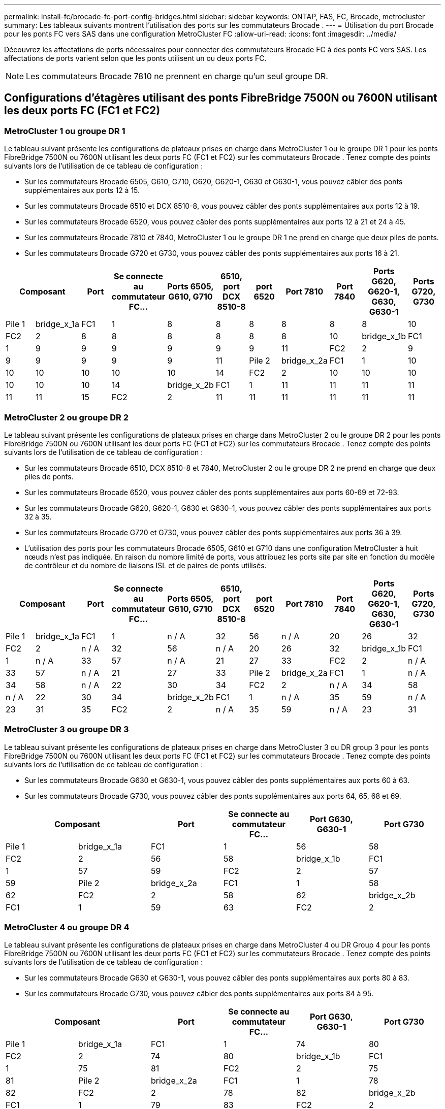 ---
permalink: install-fc/brocade-fc-port-config-bridges.html 
sidebar: sidebar 
keywords: ONTAP, FAS, FC, Brocade, metrocluster 
summary: Les tableaux suivants montrent l’utilisation des ports sur les commutateurs Brocade . 
---
= Utilisation du port Brocade pour les ponts FC vers SAS dans une configuration MetroCluster FC
:allow-uri-read: 
:icons: font
:imagesdir: ../media/


[role="lead"]
Découvrez les affectations de ports nécessaires pour connecter des commutateurs Brocade FC à des ponts FC vers SAS. Les affectations de ports varient selon que les ponts utilisent un ou deux ports FC.


NOTE: Les commutateurs Brocade 7810 ne prennent en charge qu'un seul groupe DR.



== Configurations d'étagères utilisant des ponts FibreBridge 7500N ou 7600N utilisant les deux ports FC (FC1 et FC2)



=== MetroCluster 1 ou groupe DR 1

Le tableau suivant présente les configurations de plateaux prises en charge dans MetroCluster 1 ou le groupe DR 1 pour les ponts FibreBridge 7500N ou 7600N utilisant les deux ports FC (FC1 et FC2) sur les commutateurs Brocade . Tenez compte des points suivants lors de l'utilisation de ce tableau de configuration :

* Sur les commutateurs Brocade 6505, G610, G710, G620, G620-1, G630 et G630-1, vous pouvez câbler des ponts supplémentaires aux ports 12 à 15.
* Sur les commutateurs Brocade 6510 et DCX 8510-8, vous pouvez câbler des ponts supplémentaires aux ports 12 à 19.
* Sur les commutateurs Brocade 6520, vous pouvez câbler des ponts supplémentaires aux ports 12 à 21 et 24 à 45.
* Sur les commutateurs Brocade 7810 et 7840, MetroCluster 1 ou le groupe DR 1 ne prend en charge que deux piles de ponts.
* Sur les commutateurs Brocade G720 et G730, vous pouvez câbler des ponts supplémentaires aux ports 16 à 21.


[cols="2a,2a,2a,2a,2a,2a,2a,2a,2a,2a,2a"]
|===
2+| *Composant* | *Port* | *Se connecte au commutateur FC...* | *Ports 6505, G610, G710* | *6510, port DCX 8510-8* | *port 6520* | *Port 7810* | *Port 7840* | *Ports G620, G620-1, G630, G630-1* | *Ports G720, G730* 


 a| 
Pile 1
 a| 
bridge_x_1a
 a| 
FC1
 a| 
1
 a| 
8
 a| 
8
 a| 
8
 a| 
8
 a| 
8
 a| 
8
 a| 
10



 a| 
FC2
 a| 
2
 a| 
8
 a| 
8
 a| 
8
 a| 
8
 a| 
8
 a| 
8
 a| 
10



 a| 
bridge_x_1b
 a| 
FC1
 a| 
1
 a| 
9
 a| 
9
 a| 
9
 a| 
9
 a| 
9
 a| 
9
 a| 
11



 a| 
FC2
 a| 
2
 a| 
9
 a| 
9
 a| 
9
 a| 
9
 a| 
9
 a| 
9
 a| 
11



 a| 
Pile 2
 a| 
bridge_x_2a
 a| 
FC1
 a| 
1
 a| 
10
 a| 
10
 a| 
10
 a| 
10
 a| 
10
 a| 
10
 a| 
14



 a| 
FC2
 a| 
2
 a| 
10
 a| 
10
 a| 
10
 a| 
10
 a| 
10
 a| 
10
 a| 
14



 a| 
bridge_x_2b
 a| 
FC1
 a| 
1
 a| 
11
 a| 
11
 a| 
11
 a| 
11
 a| 
11
 a| 
11
 a| 
15



 a| 
FC2
 a| 
2
 a| 
11
 a| 
11
 a| 
11
 a| 
11
 a| 
11
 a| 
11
 a| 
15

|===


=== MetroCluster 2 ou groupe DR 2

Le tableau suivant présente les configurations de plateaux prises en charge dans MetroCluster 2 ou le groupe DR 2 pour les ponts FibreBridge 7500N ou 7600N utilisant les deux ports FC (FC1 et FC2) sur les commutateurs Brocade . Tenez compte des points suivants lors de l'utilisation de ce tableau de configuration :

* Sur les commutateurs Brocade 6510, DCX 8510-8 et 7840, MetroCluster 2 ou le groupe DR 2 ne prend en charge que deux piles de ponts.
* Sur les commutateurs Brocade 6520, vous pouvez câbler des ponts supplémentaires aux ports 60-69 et 72-93.
* Sur les commutateurs Brocade G620, G620-1, G630 et G630-1, vous pouvez câbler des ponts supplémentaires aux ports 32 à 35.
* Sur les commutateurs Brocade G720 et G730, vous pouvez câbler des ponts supplémentaires aux ports 36 à 39.
* L'utilisation des ports pour les commutateurs Brocade 6505, G610 et G710 dans une configuration MetroCluster à huit nœuds n'est pas indiquée. En raison du nombre limité de ports, vous attribuez les ports site par site en fonction du modèle de contrôleur et du nombre de liaisons ISL et de paires de ponts utilisés.


[cols="2a,2a,2a,2a,2a,2a,2a,2a,2a,2a,2a"]
|===
2+| *Composant* | *Port* | *Se connecte au commutateur FC...* | *Ports 6505, G610, G710* | *6510, port DCX 8510-8* | *port 6520* | *Port 7810* | *Port 7840* | *Ports G620, G620-1, G630, G630-1* | *Ports G720, G730* 


 a| 
Pile 1
 a| 
bridge_x_1a
 a| 
FC1
 a| 
1
 a| 
n / A
 a| 
32
 a| 
56
 a| 
n / A
 a| 
20
 a| 
26
 a| 
32



 a| 
FC2
 a| 
2
 a| 
n / A
 a| 
32
 a| 
56
 a| 
n / A
 a| 
20
 a| 
26
 a| 
32



 a| 
bridge_x_1b
 a| 
FC1
 a| 
1
 a| 
n / A
 a| 
33
 a| 
57
 a| 
n / A
 a| 
21
 a| 
27
 a| 
33



 a| 
FC2
 a| 
2
 a| 
n / A
 a| 
33
 a| 
57
 a| 
n / A
 a| 
21
 a| 
27
 a| 
33



 a| 
Pile 2
 a| 
bridge_x_2a
 a| 
FC1
 a| 
1
 a| 
n / A
 a| 
34
 a| 
58
 a| 
n / A
 a| 
22
 a| 
30
 a| 
34



 a| 
FC2
 a| 
2
 a| 
n / A
 a| 
34
 a| 
58
 a| 
n / A
 a| 
22
 a| 
30
 a| 
34



 a| 
bridge_x_2b
 a| 
FC1
 a| 
1
 a| 
n / A
 a| 
35
 a| 
59
 a| 
n / A
 a| 
23
 a| 
31
 a| 
35



 a| 
FC2
 a| 
2
 a| 
n / A
 a| 
35
 a| 
59
 a| 
n / A
 a| 
23
 a| 
31
 a| 
35

|===


=== MetroCluster 3 ou groupe DR 3

Le tableau suivant présente les configurations de plateaux prises en charge dans MetroCluster 3 ou DR group 3 pour les ponts FibreBridge 7500N ou 7600N utilisant les deux ports FC (FC1 et FC2) sur les commutateurs Brocade . Tenez compte des points suivants lors de l'utilisation de ce tableau de configuration :

* Sur les commutateurs Brocade G630 et G630-1, vous pouvez câbler des ponts supplémentaires aux ports 60 à 63.
* Sur les commutateurs Brocade G730, vous pouvez câbler des ponts supplémentaires aux ports 64, 65, 68 et 69.


[cols="2a,2a,2a,2a,2a,2a"]
|===
2+| *Composant* | *Port* | *Se connecte au commutateur FC...* | *Port G630, G630-1* | *Port G730* 


 a| 
Pile 1
 a| 
bridge_x_1a
 a| 
FC1
 a| 
1
 a| 
56
 a| 
58



 a| 
FC2
 a| 
2
 a| 
56
 a| 
58



 a| 
bridge_x_1b
 a| 
FC1
 a| 
1
 a| 
57
 a| 
59



 a| 
FC2
 a| 
2
 a| 
57
 a| 
59



 a| 
Pile 2
 a| 
bridge_x_2a
 a| 
FC1
 a| 
1
 a| 
58
 a| 
62



 a| 
FC2
 a| 
2
 a| 
58
 a| 
62



 a| 
bridge_x_2b
 a| 
FC1
 a| 
1
 a| 
59
 a| 
63



 a| 
FC2
 a| 
2
 a| 
59
 a| 
63

|===


=== MetroCluster 4 ou groupe DR 4

Le tableau suivant présente les configurations de plateaux prises en charge dans MetroCluster 4 ou DR Group 4 pour les ponts FibreBridge 7500N ou 7600N utilisant les deux ports FC (FC1 et FC2) sur les commutateurs Brocade . Tenez compte des points suivants lors de l'utilisation de ce tableau de configuration :

* Sur les commutateurs Brocade G630 et G630-1, vous pouvez câbler des ponts supplémentaires aux ports 80 à 83.
* Sur les commutateurs Brocade G730, vous pouvez câbler des ponts supplémentaires aux ports 84 à 95.


[cols="2a,2a,2a,2a,2a,2a"]
|===
2+| *Composant* | *Port* | *Se connecte au commutateur FC...* | *Port G630, G630-1* | *Port G730* 


 a| 
Pile 1
 a| 
bridge_x_1a
 a| 
FC1
 a| 
1
 a| 
74
 a| 
80



 a| 
FC2
 a| 
2
 a| 
74
 a| 
80



 a| 
bridge_x_1b
 a| 
FC1
 a| 
1
 a| 
75
 a| 
81



 a| 
FC2
 a| 
2
 a| 
75
 a| 
81



 a| 
Pile 2
 a| 
bridge_x_2a
 a| 
FC1
 a| 
1
 a| 
78
 a| 
82



 a| 
FC2
 a| 
2
 a| 
78
 a| 
82



 a| 
bridge_x_2b
 a| 
FC1
 a| 
1
 a| 
79
 a| 
83



 a| 
FC2
 a| 
2
 a| 
79
 a| 
83

|===


== Configurations de tiroirs utilisant FibreBridge 7500N ou 7600N avec un port FC (FC1 ou FC2) uniquement



=== MetroCluster 1 ou groupe DR 1

Le tableau suivant présente les configurations de plateaux prises en charge dans MetroCluster 1 ou le groupe DR 1 avec FibreBridge 7500N ou 7600N et un seul port FC (FC1 ou FC2) sur les commutateurs Brocade . Tenez compte des points suivants lors de l'utilisation de ce tableau de configuration :

* Sur les commutateurs Brocade 6505, G610, G710, G620, G620-1, G630 et G630-1, ports de pont supplémentaires 12 à 15.
* Sur les commutateurs Brocade 6510 et DCX 8510-8, vous pouvez câbler des ponts supplémentaires aux ports 12 à 19.
* Sur les commutateurs Brocade 6520, vous pouvez câbler des ponts supplémentaires aux ports 16-21 et 24-45.
* Sur les commutateurs Brocade G720 et G730, vous pouvez câbler des ponts supplémentaires aux ports 16 à 21.


[cols="2a,2a,2a,2a,2a,2a,2a,2a,2a,2a"]
|===
| *Composant* | *Port* | *Se connecte au commutateur FC...* | *Ports 6505, G610, G710* | *6510, port DCX 8510-8* | *port 6520* | *Port 7810* | *Port 7840* | *Ports G620, G620-1, G630, G630-1* | *Ports G720, G730* 


 a| 
Pile 1
 a| 
bridge_x_1a
 a| 
1
 a| 
8
 a| 
8
 a| 
8
 a| 
8
 a| 
8
 a| 
8
 a| 
10



 a| 
bridge_x_1b
 a| 
2
 a| 
8
 a| 
8
 a| 
8
 a| 
8
 a| 
8
 a| 
8
 a| 
10



 a| 
Pile 2
 a| 
bridge_x_2a
 a| 
1
 a| 
9
 a| 
9
 a| 
9
 a| 
9
 a| 
9
 a| 
9
 a| 
11



 a| 
bridge_x_2b
 a| 
2
 a| 
9
 a| 
9
 a| 
9
 a| 
9
 a| 
9
 a| 
9
 a| 
11



 a| 
Pile 3
 a| 
bridge_x_3a
 a| 
1
 a| 
10
 a| 
10
 a| 
10
 a| 
10
 a| 
10
 a| 
10
 a| 
14



 a| 
bridge_x_3b
 a| 
2
 a| 
10
 a| 
10
 a| 
10
 a| 
10
 a| 
10
 a| 
10
 a| 
14



 a| 
Pile 4
 a| 
bridge_x_4a
 a| 
1
 a| 
11
 a| 
11
 a| 
11
 a| 
11
 a| 
11
 a| 
11
 a| 
15



 a| 
bridge_x_4b
 a| 
2
 a| 
11
 a| 
11
 a| 
11
 a| 
11
 a| 
11
 a| 
11
 a| 
15

|===


=== MetroCluster 2 ou groupe DR 2

Le tableau suivant présente les configurations de plateaux prises en charge dans MetroCluster 2 ou le groupe DR 2 pour les ponts FibreBridge 7500N ou 7600N utilisant un port FC (FC1 ou FC2) sur les commutateurs Brocade . Tenez compte des points suivants lors de l'utilisation de ce tableau de configuration :

* Sur les commutateurs Brocade 6520, vous pouvez câbler des ponts supplémentaires aux ports 60-69 et 72-93.
* Sur les commutateurs Brocade G620, G620-1, G630, G630-1, vous pouvez câbler des ponts supplémentaires aux ports 32 à 35.
* Sur les commutateurs Brocade G720 et G730, vous pouvez câbler des ponts supplémentaires aux ports 36 à 39.
* L'utilisation des ports pour les commutateurs Brocade 6505, G610 et G710 dans une configuration MetroCluster à huit nœuds n'est pas indiquée. En raison du nombre limité de ports, vous attribuez les ports site par site en fonction du modèle de contrôleur et du nombre de liaisons ISL et de paires de ponts utilisés.


[cols="2a,2a,2a,2a,2a,2a,2a,2a,2a,2a"]
|===
| *Composant* | *Port* | *Se connecte au commutateur FC...* | *Ports 6505, G610, G710* | *6510, port DCX 8510-8* | *port 6520* | *Port 7810* | *Port 7840* | *Ports G620, G620-1, G630, G630-1* | *Ports G720, G730* 


 a| 
Pile 1
 a| 
bridge_x_1a
 a| 
1
 a| 
n / A
 a| 
32
 a| 
56
 a| 
n / A
 a| 
20
 a| 
26
 a| 
32



 a| 
bridge_x_1b
 a| 
2
 a| 
n / A
 a| 
32
 a| 
56
 a| 
n / A
 a| 
20
 a| 
26
 a| 
32



 a| 
Pile 2
 a| 
bridge_x_2a
 a| 
1
 a| 
n / A
 a| 
33
 a| 
57
 a| 
n / A
 a| 
21
 a| 
27
 a| 
33



 a| 
bridge_x_2b
 a| 
2
 a| 
n / A
 a| 
33
 a| 
57
 a| 
n / A
 a| 
21
 a| 
27
 a| 
33



 a| 
Pile 3
 a| 
bridge_x_3a
 a| 
1
 a| 
n / A
 a| 
34
 a| 
58
 a| 
n / A
 a| 
22
 a| 
30
 a| 
34



 a| 
bridge_x_3b
 a| 
2
 a| 
n / A
 a| 
34
 a| 
58
 a| 
n / A
 a| 
22
 a| 
30
 a| 
34



 a| 
Pile 4
 a| 
bridge_x_4a
 a| 
1
 a| 
n / A
 a| 
35
 a| 
59
 a| 
n / A
 a| 
23
 a| 
31
 a| 
35



 a| 
bridge_x_4b
 a| 
2
 a| 
n / A
 a| 
35
 a| 
59
 a| 
n / A
 a| 
23
 a| 
31
 a| 
35

|===


=== MetroCluster 3 ou groupe DR 3

Le tableau suivant présente les configurations de plateaux prises en charge dans MetroCluster 3 ou DR group 3 pour les ponts FibreBridge 7500N ou 7600N utilisant un port FC (FC1 ou FC2) sur les commutateurs Brocade . Tenez compte des points suivants lors de l'utilisation de ce tableau de configuration :

* Sur les commutateurs Brocade G630 et G630-1, vous pouvez câbler des ponts supplémentaires aux ports 60 à 63.
* Sur les commutateurs Brocade G730, vous pouvez câbler des ponts supplémentaires aux ports 64, 65, 68, 69.


[cols="2a,2a,2a,2a,2a"]
|===
| *Composant* | *Port* | *Se connecte au commutateur FC...* | *Port G630, G630-1* | *Port G730* 


 a| 
Pile 1
 a| 
bridge_x_1a
 a| 
1
 a| 
56
 a| 
58



 a| 
bridge_x_1b
 a| 
2
 a| 
56
 a| 
58



 a| 
Pile 2
 a| 
bridge_x_2a
 a| 
1
 a| 
57
 a| 
59



 a| 
bridge_x_2b
 a| 
2
 a| 
57
 a| 
59



 a| 
Pile 3
 a| 
bridge_x_3a
 a| 
1
 a| 
58
 a| 
62



 a| 
bridge_x_3b
 a| 
2
 a| 
58
 a| 
62



 a| 
Pile 4
 a| 
bridge_x_4a
 a| 
1
 a| 
59
 a| 
63



 a| 
bridge_x_4b
 a| 
2
 a| 
59
 a| 
63

|===


=== MetroCluster 4 ou groupe DR 4

Le tableau suivant présente les configurations de plateaux prises en charge dans MetroCluster 4 ou DR group 4 pour les ponts FibreBridge 7500N ou 7600N utilisant un port FC (FC1 ou FC2) sur les commutateurs Brocade . Tenez compte des points suivants lors de l'utilisation de ce tableau de configuration :

* Sur les commutateurs Brocade G630 et G630-1, vous pouvez câbler des ponts supplémentaires aux ports 80 à 83.
* Sur les commutateurs Brocade G730, vous pouvez câbler des ponts supplémentaires aux ports 84 à 95.


[cols="2a,2a,2a,2a,2a"]
|===
| *Composant* | *Port* | *Se connecte au commutateur FC...* | *Port G630, G630-1* | *Port G730* 


 a| 
Pile 1
 a| 
bridge_x_1a
 a| 
1
 a| 
74
 a| 
80



 a| 
bridge_x_1b
 a| 
2
 a| 
74
 a| 
80



 a| 
Pile 2
 a| 
bridge_x_2a
 a| 
1
 a| 
75
 a| 
81



 a| 
bridge_x_2b
 a| 
2
 a| 
75
 a| 
81



 a| 
Pile 3
 a| 
bridge_x_3a
 a| 
1
 a| 
78
 a| 
82



 a| 
bridge_x_3b
 a| 
2
 a| 
78
 a| 
82



 a| 
Pile 4
 a| 
bridge_x_4a
 a| 
1
 a| 
79
 a| 
83



 a| 
bridge_x_4b
 a| 
2
 a| 
79
 a| 
83

|===